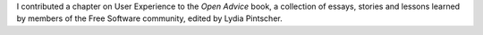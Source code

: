 .. title: Open Advice
.. subtitle: Lessons learned from the free software community
.. slug: open-advice
.. start: 2011-02-26T00:00:00
.. end: 2012-02-06T00:00:00
.. image: Open-advice-books-8098s.jpg
.. roles: writer
.. tags: Wikimedia, KDE, usability
.. draft: true

I contributed a chapter on User Experience to the *Open Advice* book, a collection of essays, stories and lessons learned by members of the Free Software community, edited by Lydia Pintscher.
